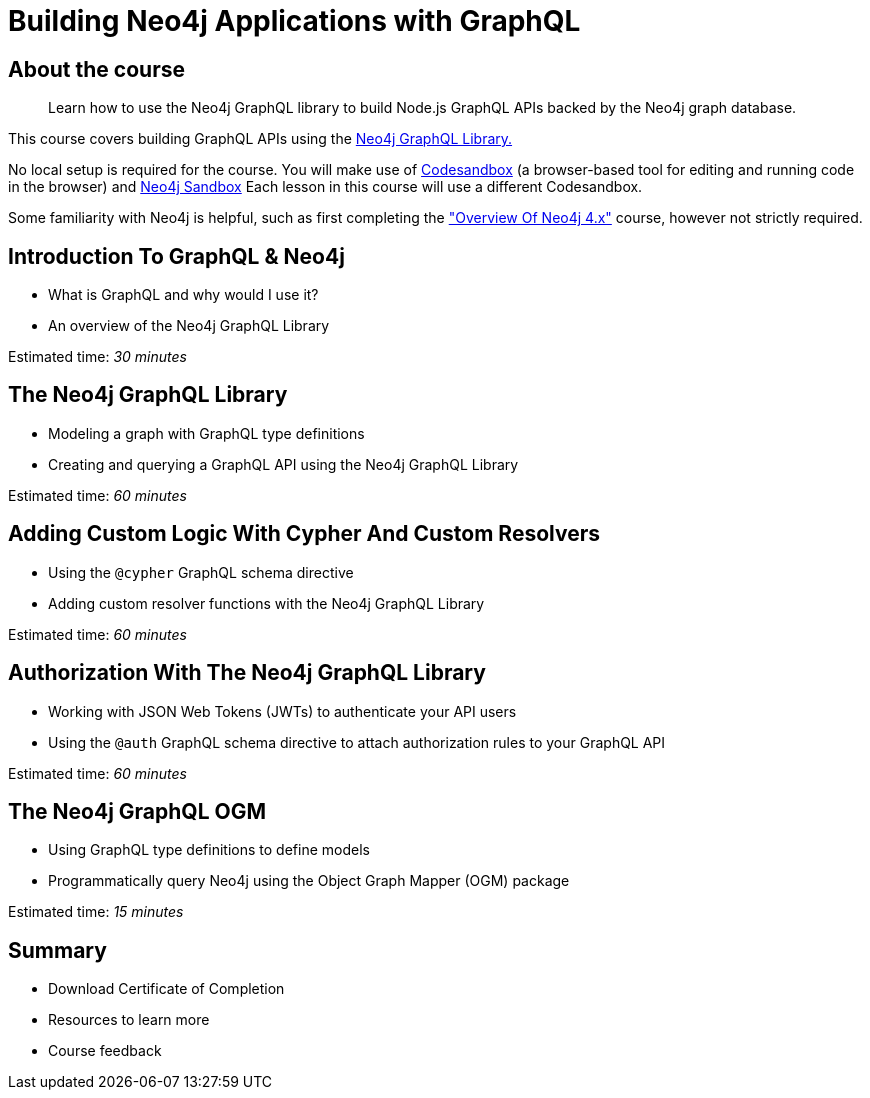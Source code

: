 = Building Neo4j Applications with GraphQL
:categories: developer:2, nodejs, graphql
:description: Learn how to use the Neo4j GraphQL library to build Node.js GraphQL APIs backed by the Neo4j graph database.
:status: active


== About the course

> {description}

This course covers building GraphQL APIs using the https://neo4j.com/docs/graphql-manual/current/[Neo4j GraphQL Library.^]

No local setup is required for the course. You will make use of https://codesandbox.io/[Codesandbox^] (a browser-based tool for editing and running code in the browser) and https://neo4j.com/sandbox/[Neo4j Sandbox^]
Each lesson in this course will use a different Codesandbox.

Some familiarity with Neo4j is helpful, such as first completing the https://neo4j.com/graphacademy/training-overview-40/enrollment/["Overview Of Neo4j 4.x"] course, however not strictly required.

== Introduction To GraphQL & Neo4j

[square]
* What is GraphQL and why would I use it?
* An overview of the Neo4j GraphQL Library

Estimated time: _30 minutes_

== The Neo4j GraphQL Library

[square]
* Modeling a graph with GraphQL type definitions
* Creating and querying a GraphQL API using the Neo4j GraphQL Library

Estimated time: _60 minutes_

== Adding Custom Logic With Cypher And Custom Resolvers

[square]
* Using the `@cypher` GraphQL schema directive
* Adding custom resolver functions with the Neo4j GraphQL Library

Estimated time: _60 minutes_

== Authorization With The Neo4j GraphQL Library

[square]
* Working with JSON Web Tokens (JWTs) to authenticate your API users
* Using the `@auth` GraphQL schema directive to attach authorization rules to your GraphQL API

Estimated time: _60 minutes_

== The Neo4j GraphQL OGM

[square]
* Using GraphQL type definitions to define models
* Programmatically query Neo4j using the Object Graph Mapper (OGM) package

Estimated time: _15 minutes_

== Summary

[square]
* Download Certificate of Completion
* Resources to learn more
* Course feedback
